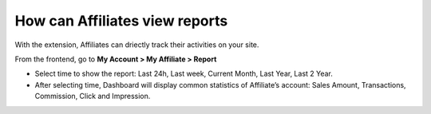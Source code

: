 How can Affiliates view reports
=================================

With the extension, Affiliates can driectly track their activities on your site.

From the frontend, go to **My Account > My Affiliate > Report**

.. image:: https://lh4.googleusercontent.com/cLAWxYjNC0otFYwbyEZKfUrFUrTyVoSH4PRunPxBYgWZiTrFBRilpO3FW1bVeO3sD7WKIhMr25e5vvb0WXtfHswuBpUjV8_Ttf3iqJCUbljoD2ZSmOsvX0C9sdXxmgm7jkgSxLgu

* Select time to show the report: Last 24h, Last week, Current Month, Last Year, Last 2 Year.

* After selecting time, Dashboard will display common statistics of Affiliate’s account: Sales Amount, Transactions, Commission, Click and Impression.

